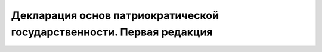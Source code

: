 Декларация основ патриократической государственности. Первая редакция
=====================================================================
